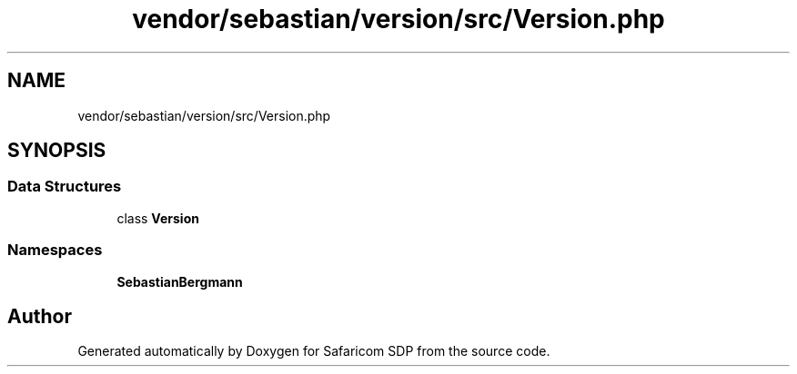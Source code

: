 .TH "vendor/sebastian/version/src/Version.php" 3 "Sat Sep 26 2020" "Safaricom SDP" \" -*- nroff -*-
.ad l
.nh
.SH NAME
vendor/sebastian/version/src/Version.php
.SH SYNOPSIS
.br
.PP
.SS "Data Structures"

.in +1c
.ti -1c
.RI "class \fBVersion\fP"
.br
.in -1c
.SS "Namespaces"

.in +1c
.ti -1c
.RI " \fBSebastianBergmann\fP"
.br
.in -1c
.SH "Author"
.PP 
Generated automatically by Doxygen for Safaricom SDP from the source code\&.

